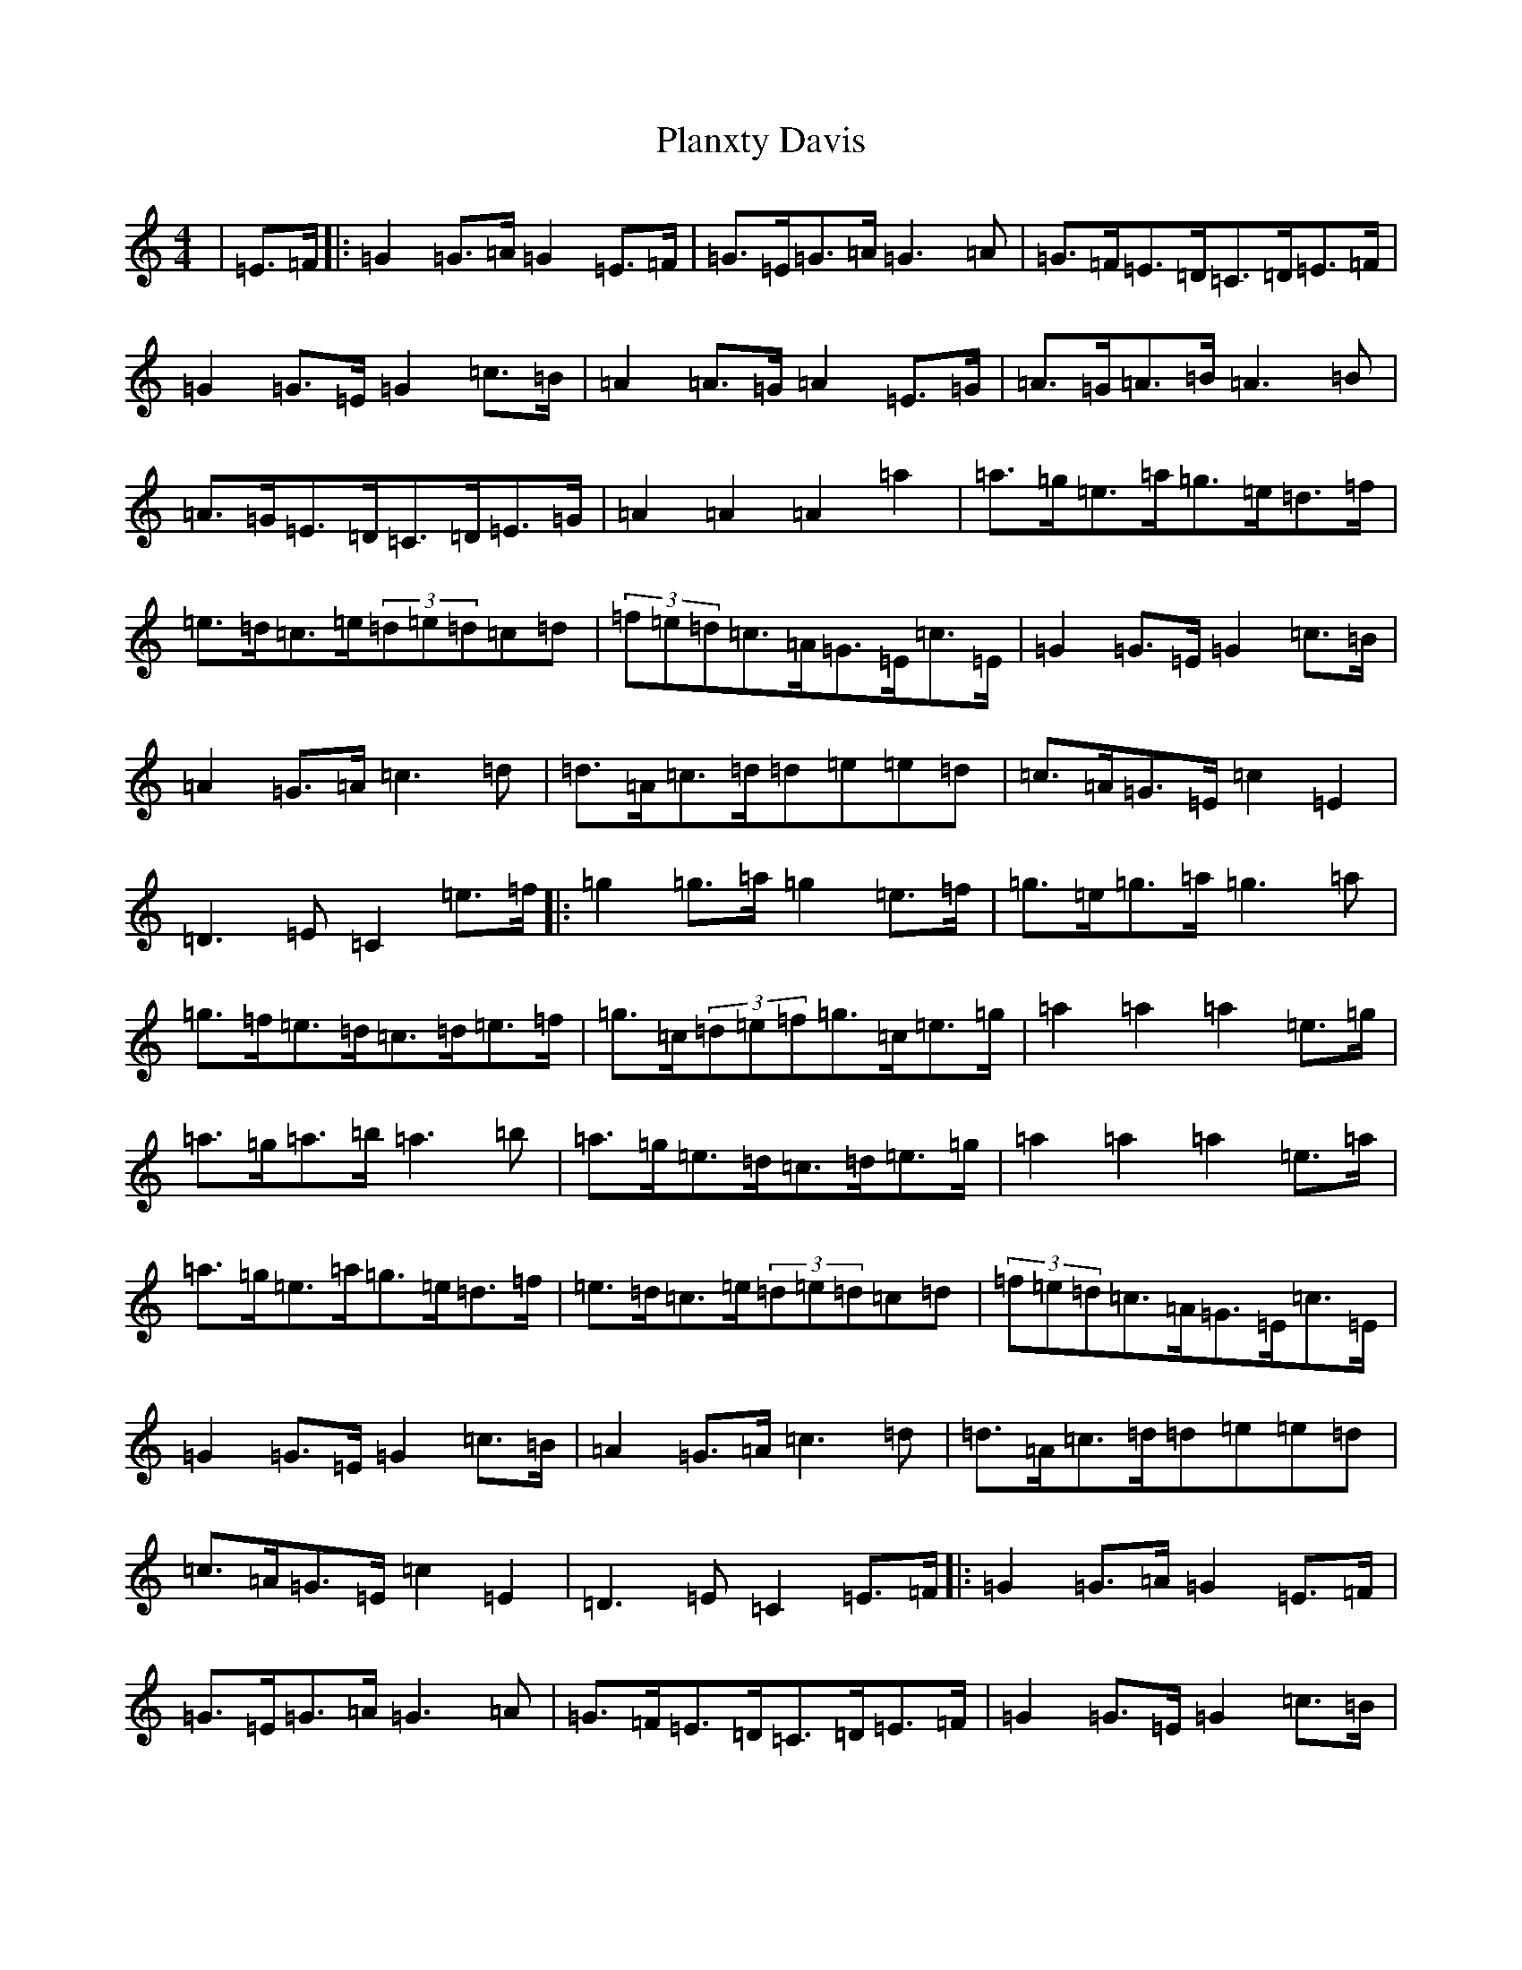X: 17164
T: Planxty Davis
S: https://thesession.org/tunes/2937#setting16111
Z: D Major
R: hornpipe
M:4/4
L:1/8
K: C Major
|=E>=F|:=G2=G>=A=G2=E>=F|=G>=E=G>=A=G3=A|=G>=F=E>=D=C>=D=E>=F|=G2=G>=E=G2=c>=B|=A2=A>=G=A2=E>=G|=A>=G=A>=B=A3=B|=A>=G=E>=D=C>=D=E>=G|=A2=A2=A2=a2|=a>=g=e>=a=g>=e=d>=f|=e>=d=c>=e(3=d=e=d=c=d|(3=f=e=d=c>=A=G>=E=c>=E|=G2=G>=E=G2=c>=B|=A2=G>=A=c3=d|=d>=A=c>=d=d=e=e=d|=c>=A=G>=E=c2=E2|=D3=E=C2=e>=f|:=g2=g>=a=g2=e>=f|=g>=e=g>=a=g3=a|=g>=f=e>=d=c>=d=e>=f|=g>=c(3=d=e=f=g>=c=e>=g|=a2=a2=a2=e>=g|=a>=g=a>=b=a3=b|=a>=g=e>=d=c>=d=e>=g|=a2=a2=a2=e>=a|=a>=g=e>=a=g>=e=d>=f|=e>=d=c>=e(3=d=e=d=c=d|(3=f=e=d=c>=A=G>=E=c>=E|=G2=G>=E=G2=c>=B|=A2=G>=A=c3=d|=d>=A=c>=d=d=e=e=d|=c>=A=G>=E=c2=E2|=D3=E=C2=E>=F|:=G2=G>=A=G2=E>=F|=G>=E=G>=A=G3=A|=G>=F=E>=D=C>=D=E>=F|=G2=G>=E=G2=c>=B|=A2=A>=G=A2=E>=G|=A>=G=A>=B=A3=B|=A>=G=E>=D=C>=D=E>=G|=A2=A2=A2=a2|=a>=g=e>=a=g>=e=d>=f|=e>=d=c>=e(3=d=e=d=c>=d|(3=f=e=d=c>=A=G>=E=c>=E|=G2=G>=E=G2=c>=B|=A2=G>=A=c3=d|=d>=A=c>=d=d=e=e=d|=c>=A=G>=E=c2=E2|=D3=E=C2(3=d=e=f|:=g>=c(3=d=e=f=g>=c(3=d=e=f|=g>=c(3=d=e=f=g>=c=e>=g|=g>=f=e>=d=c>=d=e>=f|=g>=c(3=d=e=f=g>=c=e>=g|=a2=a2=a2=e>=g|=a>=g=a>=b=a3=b|=a>=g=e>=d=c>=d=e>=g|=a2=a2=a2=e>=a|=a>=g=e>=a=g>=e=d>=f|=e>=d=c>=e(3=d=e=d=c>=d|(3=f=e=d=c>=A=G>=E=c>=E|=G2=G>=E=G2=c>=B|=A2=G>=A=c3=d|=d>=A=c>=d=d=e=e=d|=c>=A=G>=E=c2=E2|=D3=E=C2=e>=f|:=g>=c(3=d=e=f=g>=c(3=d=e=f|=g>=c(3=d=e=f=g>=c=e>=g|=g>=f=e>=d=c>=d=e>=f|=g>=c(3=d=e=f=g>=c=e>=g|=a2=a2=a2=e>=g|=a>=g=a>=b=a3=b|=a>=g=e>=d=c>=d=e>=g|=a2=a2=a2=e>=a|=a>=g=e>=a=g>=e=d>=f|=e>=d=c>=e(3=d=e=d=c>=d|(3=f=e=d=c>=A=G>=E=c>=E|=G2=G>=E=G2=c>=B|=A2=G>=A=c3=d|=d>=A=c>=d=d=e=e=d|=c>=A=G>=E=c2=E2|=D3=E=C2=C2|